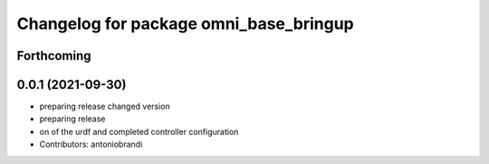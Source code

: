 ^^^^^^^^^^^^^^^^^^^^^^^^^^^^^^^^^^^^^^^
Changelog for package omni_base_bringup
^^^^^^^^^^^^^^^^^^^^^^^^^^^^^^^^^^^^^^^

Forthcoming
-----------

0.0.1 (2021-09-30)
------------------
* preparing release changed version
* preparing release
* on of the urdf and completed controller configuration
* Contributors: antoniobrandi

